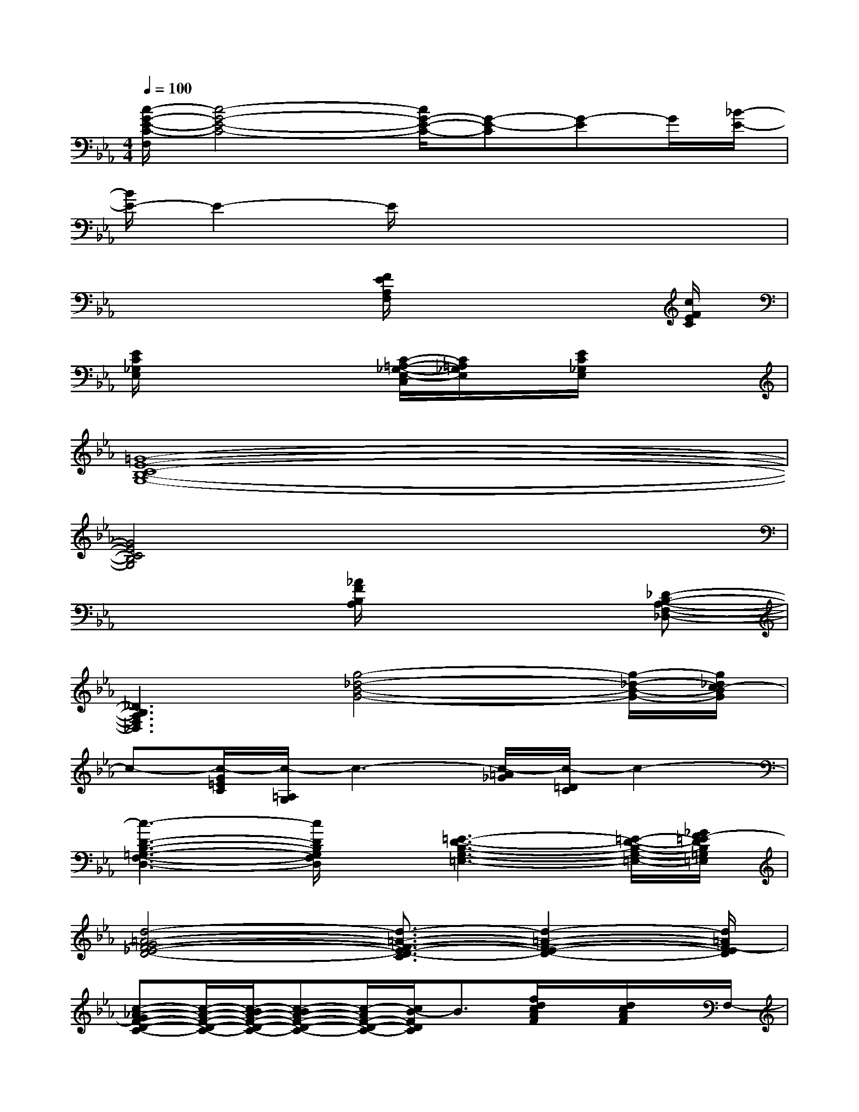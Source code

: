 X:1
T:
M:4/4
L:1/8
Q:1/4=100
K:Eb%3flats
V:1
[c/2-G/2-E/2-C/2-F,/2][c4-G4-E4-C4-][c/2G/2-E/2-C/2-][G-E-C][G-E]G/2[_B/2-E/2-]|
[B/2E/2-]E2-E/2x4x|
x4[F/2E/2A,/2F,/2]x3[c/2F/2E/2C/2]|
[E/2C/2_G,/2E,/2]x3x/2[C/2-=A,/2-_G,/2-E,/2-C,/2][C/2=A,/2_G,/2E,/2]x/2[E/2C/2_G,/2E,/2]x2|
[=G8-E8-C8-B,8-G,8-]|
[G4E4C4B,4G,4]x4|
x4[_A/2F/2B,/2A,/2]x2x/2[_D-B,-A,-F,-_D,-]|
[_D3B,3A,3F,3_D,3][g4-_d4-B4-G4-][g/2-_d/2-B/2-G/2-][g/2_d/2c/2-B/2G/2]|
c-[c/2-G/2=E/2C/2][c/2-=A,/2G,/2]c3-[c/2-=A/2_G/2][c/2-=D/2C/2]c2-|
[c3-D3-B,3-=G,3-F,3-D,3-][c/2D/2B,/2G,/2F,/2D,/2]x/2[=E3-D3-B,3-G,3-=E,3-][=E/2-D/2-B,/2-G,/2-=E,/2-][_G/2F/2-=E/2D/2B,/2=G,/2=E,/2]|
[d4-=A4-G4F4-_E4-D4-][d3/2-=A3/2-F3/2-E3/2-D3/2-C3/2][d2-=A2-F2-E2-D2-][d/2=A/2F/2-E/2D/2]|
[c-_A-GF-D-C-][c/2-A/2-F/2-D/2-C/2-][c/2-B/2A/2-F/2-D/2-C/2-][c-BA-F-D-C-][c/2-A/2F/2-D/2-C/2-][c/2B/2-F/2D/2C/2]B3/2[f/2d/2c/2A/2F/2]x/2[d/2c/2A/2F/2]x/2F,/2-|
[c/2-G/2-E/2-C/2-F,/2][c-G-E-C-][e2c2-G2-E2-C2-][c/2=B/2-G/2E/2C/2][_d3-=B3=A3-_G3-E3-_D3-][_d=A_GE_D]|
[c3/2-=G3/2-E3/2-C3/2-][c_BG-EC]G/2x/2E/2-[e/2-B/2-G/2-F/2-E/2-][e-B-G-F-E-C][e/2B/2G/2F/2E/2][e-=A-_G-=E-_E-=B,][e/2-=A/2-_G/2-=E/2-_E/2-][e/2=A/2_G/2=E/2_E/2_B,/2-]|
[=d4-_A4-F4-E4-D4-B,4-][d3/2-A3/2-F3/2-E3/2-D3/2-B,3/2][d2-A2-F2-E2-D2-][d/2A/2F/2E/2D/2=B,/2-]|
[c/2-A/2-F/2-D/2-C/2-=B,/2][c-A-F-D-C-][c/2-A/2-F/2-E/2D/2-C/2-][c3/2-A3/2=G3/2F3/2-D3/2-C3/2-][c/2-F/2D/2C/2]c/2G/2-[f/2c/2A/2G/2F/2]d/2G/2-[d/2c/2A/2G/2-F/2][G/2F,/2-]F,/2